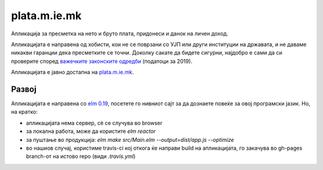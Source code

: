 =============
plata.m.ie.mk
=============

Апликација за пресметка на нето и бруто плата, придонеси и данок на
личен доход.

Апликацијата е направена од хобисти, кои не се поврзани со УЈП или други
институции на државата, и не даваме никакви гаранции дека пресметките се
точни. Доколку сакате да бидете сигурни, најдобро е сами да си проверите
според `важечките законските одредби <http://ujp.gov.mk/e/regulativa/opis/337>`_
(податоци за 2019).

Апликацијата е јавно достапна на `plata.m.ie.mk <https://plata.m.ie.mk/>`_.

Развој
------

Апликацијата е направена со `elm 0.19 <https://elm-lang.org/>`_, посетете го нивниот сајт за да дознаете
повеќе за овој програмски јазик. Но, на кратко:

* апликацијата нема сервер, сѐ се случува во browser
* за локална работа, може да користите `elm reactor`
* за пуштање во продукција: `elm make src/Main.elm --output=dist/app.js --optimize`
* во нашиов случај, користиме travis-ci кој откога ќе направи build на апликацијата, го закачува во gh-pages branch-от
  на истово repo (види `.travis.yml`)

.. image:: https://travis-ci.org/skopjehacklab/kalkulator.ot.mk.svg?branch=master
    :target: https://travis-ci.org/skopjehacklab/kalkulator.ot.mk
